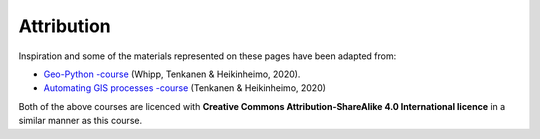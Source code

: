 Attribution
===========

Inspiration and some of the materials represented on these pages have been adapted from:

- `Geo-Python -course <https://geo-python.github.io>`__ (Whipp, Tenkanen & Heikinheimo, 2020).
- `Automating GIS processes -course <https://autogis.github.io>`__ (Tenkanen & Heikinheimo, 2020)

Both of the above courses are licenced with **Creative Commons Attribution-ShareAlike 4.0 International licence** in a similar
manner as this course.